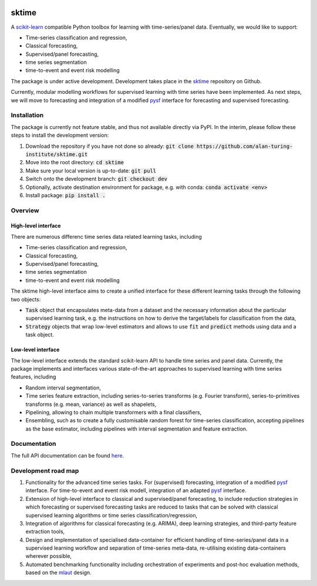 .. image:: https://travis-ci.com/alan-turing-institute/sktime.svg?token=kTo6WTfr4f458q1WzPCH&branch=master
    :target: https://travis-ci.com/alan-turing-institute/sktime   
sktime
======

A `scikit-learn <https://github.com/scikit-learn/scikit-learn>`_ compatible Python toolbox for learning with
time-series/panel data. Eventually, we would like to support:

* Time-series classification and regression,
* Classical forecasting,
* Supervised/panel forecasting,
* time series segmentation
* time-to-event and event risk modelling

The package is under active development. Development takes place in the `sktime <https://github.com/alan-turing-institute/sktime>`_ repository on Github.

Currently, modular modelling workflows for supervised learning with time series have been implemented.
As next steps, we will move to forecasting and integration of a modified `pysf <https://github.com/alan-turing-institute/pysf/>`_ interface for forecasting and supervised forecasting.


Installation
------------
The package is currently not feature stable, and thus not available directly via PyPI. In the interim, please follow these steps to install the development version:

1. Download the repository if you have not done so already: :code:`git clone https://github.com/alan-turing-institute/sktime.git`
2. Move into the root directory: :code:`cd sktime`
3. Make sure your local version is up-to-date: :code:`git pull`
4. Switch onto the development branch: :code:`git checkout dev`
5. Optionally, activate destination environment for package, e.g. with conda: :code:`conda activate <env>`
6. Install package: :code:`pip install .`


Overview
--------

High-level interface
~~~~~~~~~~~~~~~~~~~~
There are numerous differenc time series data related learning tasks, including

* Time-series classification and regression,
* Classical forecasting,
* Supervised/panel forecasting,
* time series segmentation
* time-to-event and event risk modelling

The sktime high-level interface aims to create a unified interface for these different learning tasks through the following two objects:

* :code:`Task` object that encapsulates meta-data from a dataset and the necessary information about the particular supervised learning task, e.g. the instructions on how to derive the target/labels for classification from the data,
* :code:`Strategy` objects that wrap low-level estimators and allows to use :code:`fit` and :code:`predict` methods using data and a task object.



Low-level interface
~~~~~~~~~~~~~~~~~~~
The low-level interface extends the standard scikit-learn API to handle time series and panel data.
Currently, the package implements and interfaces various state-of-the-art approaches to supervised learning with time series features, including

* Random interval segmentation,
* Time series feature extraction, including series-to-series transforms (e.g. Fourier transform), series-to-primitives transforms (e.g. mean, variance) as well as shapelets,
* Pipelining, allowing to chain multiple transformers with a final classifiers,
* Ensembling, such as to create a fully customisable random forest for time-series classification, accepting pipelines as the base estimator, including pipelines with interval segmentation and feature extraction.


Documentation
-------------
The full API documentation can be found `here <https://alan-turing-institute.github.io/sktime/>`_.


Development road map
--------------------
1. Functionality for the advanced time series tasks. For (supervised) forecasting, integration of a modified `pysf <https://github.com/alan-turing-institute/pysf/>`_ interface. For time-to-event and event risk modell, integration of an adapted `pysf <https://github.com/alan-turing-institute/skpro/>`_ interface.
2. Extension of high-level interface to classical and supervised/panel forecasting, to include reduction strategies in which forecasting or supervised forecasting tasks are reduced to tasks that can be solved with classical supervised learning algorithms or time series classification/regression,
3. Integration of algorithms for classical forecasting (e.g. ARIMA), deep learning strategies, and third-party feature extraction tools,
4. Design and implementation of specialised data-container for efficient handling of time-series/panel data in a supervised learning workflow and separation of time-series meta-data, re-utilising existing data-containers wherever possible,
5. Automated benchmarking functionality including orchestration of experiments and post-hoc evaluation methods, based on the `mlaut <https://github.com/alan-turing-institute/pysf/>`_ design.
